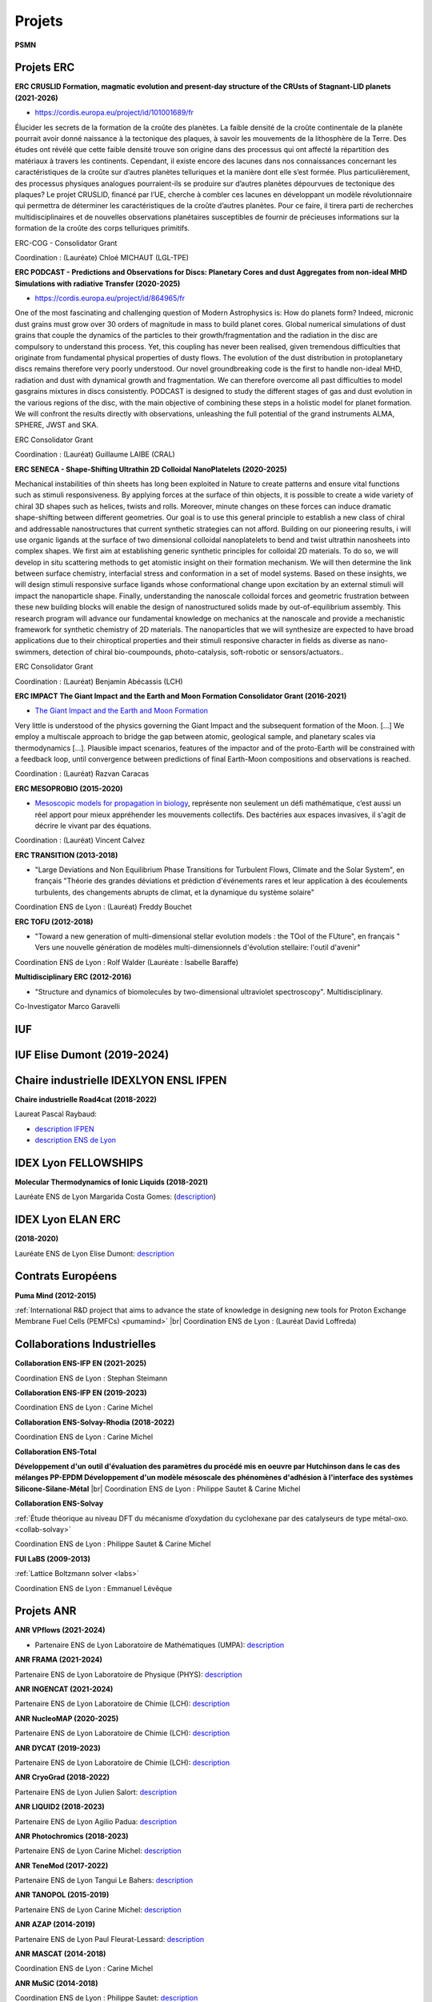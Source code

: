 Projets
=======

.. |br| raw:: html

   <br>

.. container:: disp
   
    .. toctree::
        :maxdepth: 1
        :caption: Table des matières

        Projets/Academics
        Projets/ACCLT
        Projets/ADAL
        Projets/AECO2
        Projets/AHN
        Projets/AIMDMS
        Projets/ANRCadenced
        Projets/ANRChimi
        Projets/ANRDyquma
        Projets/ANRFscf
        Projets/ANRFscf2
        Projets/ANRGalac
        Projets/ANRGalac2
        Projets/ANRLoris
        Projets/ANRMuse
        Projets/ANRRideporph
        Projets/ANRStatocean
        Projets/APCD
        Projets/ASPAPM
        Projets/Carpaccio
        Projets/CEANR
        Projets/CERDL
        Projets/CESS
        Projets/CLIDAR
        Projets/CMECEEC
        Projets/CMOM
        Projets/CPSBM
        Projets/DCOROI
        Projets/DDMNMS
        Projets/DFED
        Projets/DPCBMP
        Projets/DYN4DRUGS
        Projets/EICDMRN
        Projets/ENIPPFDP
        Projets/Epifly
        Projets/EPVMO
        Projets/ETBG
        Projets/EuroSim
        Projets/FAMST
        Projets/FSL4GE
        Projets/HydroWood
        Projets/IMPACT
        Projets/IPAB
        Projets/LaBS
        Projets/LSM
        Projets/LTEF
        Projets/MAEP
        Projets/MOCSG
        Projets/MRLSSE
        Projets/NPASSMB
        Projets/ONLMTGE
        Projets/PCCESM
        Projets/PLIAISON 
        Projets/Pumamind
        Projets/Pumamind2
        Projets/PVACFCA
        Projets/RMP
        Projets/RNCST
        Projets/SDMLEM
        Projets/SEFCPT
        Projets/SIBCp
        Projets/SIBCp2
        Projets/SIMBIO
        Projets/SimuEau-Glace
        Projets/SMOLU
        Projets/Solvay
        Projets/Tobeplanet
        Projets/WRMAJD
        Projets/WRZRMS
        Projets/WTF       
        Projets/WURM
        Projets/WURM2
        Autre/ACNICAquaSol
        Autre/INFAquaSol
        Autre/OMANI
        Autre/forge

**PSMN**

Projets ERC
-----------

.. _erc:

**ERC CRUSLID Formation, magmatic evolution and present-day structure of the CRUsts of Stagnant-LID planets (2021-2026)**

* `https://cordis.europa.eu/project/id/101001689/fr <https://cordis.europa.eu/project/id/101001689/fr>`_

Élucider les secrets de la formation de la croûte des planètes.
La faible densité de la croûte continentale de la planète pourrait avoir donné naissance à la tectonique des plaques, à savoir les mouvements de la lithosphère de la Terre. Des études ont révélé que cette faible densité trouve son origine dans des processus qui ont affecté la répartition des matériaux à travers les continents. Cependant, il existe encore des lacunes dans nos connaissances concernant les caractéristiques de la croûte sur d’autres planètes telluriques et la manière dont elle s’est formée. Plus particulièrement, des processus physiques analogues pourraient-ils se produire sur d’autres planètes dépourvues de tectonique des plaques? Le projet CRUSLID, financé par l’UE, cherche à combler ces lacunes en développant un modèle révolutionnaire qui permettra de déterminer les caractéristiques de la croûte d’autres planètes. Pour ce faire, il tirera parti de recherches multidisciplinaires et de nouvelles observations planétaires susceptibles de fournir de précieuses informations sur la formation de la croûte des corps telluriques primitifs.

ERC-COG - Consolidator Grant

Coordination : (Lauréate) Chloé MICHAUT (LGL-TPE)

**ERC PODCAST - Predictions and Observations for Discs: Planetary Cores and dust Aggregates from 
non-ideal MHD Simulations with radiative Transfer (2020-2025)**

* `https://cordis.europa.eu/project/id/864965/fr <https://cordis.europa.eu/project/id/864965/fr>`_

One of the most fascinating and challenging question of Modern Astrophysics is: How do planets form? Indeed, micronic dust grains must grow over 30 orders of magnitude in mass to build planet cores. Global numerical simulations of dust grains that couple the dynamics of the particles to their growth/fragmentation and the radiation in the disc are compulsory to understand this process. Yet, this coupling has never been realised, given tremendous difficulties that originate from fundamental physical properties of dusty flows. The evolution of the dust distribution in protoplanetary discs remains therefore very poorly understood. Our novel groundbreaking code is the first to handle non-ideal MHD, radiation and dust with dynamical growth and fragmentation. We can therefore overcome all past difficulties to model gasgrains mixtures in discs consistently. PODCAST is designed to study the different stages of gas and dust evolution in the various regions of the disc, with the main objective of combining these steps in a holistic model for planet formation. We will confront the results directly with observations, unleashing the full potential of the grand instruments ALMA, SPHERE, JWST and SKA.

ERC Consolidator Grant

Coordination  : (Lauréat) Guillaume LAIBE (CRAL)

**ERC SENECA - Shape-Shifting Ultrathin 2D Colloidal NanoPlatelets (2020-2025)**

Mechanical instabilities of thin sheets has long been exploited in Nature to create patterns and ensure vital functions such as stimuli responsiveness. By applying forces at the surface of thin objects, it is possible to create a wide variety of chiral 3D shapes such as helices, twists and rolls. Moreover, minute changes on these forces can induce dramatic shape-shifting between different geometries. Our goal is to use this general principle to establish a new class of chiral and addressable nanostructures that current synthetic strategies can not afford. Building on our pioneering results, i will use organic ligands at the surface of two dimensional colloidal nanoplatelets to bend and twist ultrathin nanosheets into complex shapes. We first aim at establishing generic synthetic principles for colloidal 2D materials. To do so, we will develop in situ scattering methods to get atomistic insight on their formation mechanism. We will then determine the link between surface chemistry, interfacial stress and conformation in a set of model systems. Based on these insights, we will design stimuli responsive surface ligands whose conformational change upon excitation by an external stimuli will impact the nanoparticle shape. Finally, understanding the nanoscale colloidal forces and geometric frustration between these new building blocks will enable the design of nanostructured solids made by out-of-equilibrium assembly. This research program will advance our fundamental knowledge on mechanics at the nanoscale and provide a mechanistic framework for synthetic chemistry of 2D materials. The nanoparticles that we will synthesize are expected to have broad applications due to their chiroptical properties and their stimuli responsive character in fields as diverse as nano-swimmers, detection of chiral bio-coumpounds, photo-catalysis, soft-robotic or sensors/actuators..

ERC Consolidator Grant

Coordination  : (Lauréat) Benjamin Abécassis (LCH)

.. _ercimpact:

**ERC IMPACT The Giant Impact and the Earth and Moon Formation Consolidator Grant (2016-2021)**

* `The Giant Impact and the Earth and Moon Formation <https://moonimpact.eu/home/>`_ 

Very little is understood of the physics governing the Giant Impact and the subsequent formation of the Moon. [...]
We employ a multiscale approach to bridge the gap between atomic, geological sample, and planetary scales via thermodynamics [...]. Plausible impact scenarios, features of the impactor and of the proto-Earth will be constrained with a feedback loop, until convergence between predictions of final Earth-Moon compositions and observations is reached.

Coordination  : (Lauréat) Razvan Caracas

.. _mesoprobio:

**ERC MESOPROBIO (2015-2020)**

* `Mesoscopic models for propagation in biology <http://www.dr7.cnrs.fr/IMG/pdf/erc_starting_vincent-calvez.pdf>`_, représente non seulement un défi mathématique, c’est aussi un réel apport pour mieux appréhender les mouvements collectifs. Des bactéries aux espaces invasives, il s'agit de décrire le vivant par des équations.

Coordination  : (Lauréat) Vincent Calvez

.. _transition:

**ERC TRANSITION (2013-2018)**

* "Large Deviations and Non Equilibrium Phase Transitions for Turbulent Flows, Climate and the Solar System", en français "Théorie des grandes déviations et prédiction d'événements rares et leur application à des écoulements turbulents, des changements abrupts de climat, et la dynamique du système solaire"

Coordination ENS de Lyon : (Lauréat) Freddy Bouchet

.. _tofu:

**ERC TOFU (2012-2018)**

* "Toward a new generation of multi-dimensional stellar evolution models : the TOol of the FUture", en français " Vers une nouvelle génération de modèles multi-dimensionnels d'évolution stellaire: l'outil d'avenir"

Coordination ENS de Lyon : Rolf Walder (Lauréate : Isabelle Baraffe)

.. _multidisciplinary:

**Multidisciplinary ERC (2012-2016)**

* "Structure and dynamics of biomolecules by two-dimensional ultraviolet spectroscopy". Multidisciplinary.

Co-Investigator Marco Garavelli

IUF
---

IUF Elise Dumont (2019-2024)
----------------------------

Chaire industrielle IDEXLYON ENSL IFPEN
---------------------------------------

**Chaire industrielle Road4cat (2018-2022)**

Laureat Pascal Raybaud:

* `description IFPEN <https://www.ifpenergiesnouvelles.fr/article/chaire-road4cat-signature-premiere-chaire-industrielle-idexlyon>`_
* `description ENS de Lyon <http://www.ens-lyon.fr/actualite/lecole/chaire-road4cat-signature-de-la-premiere-chaire-idexlyon>`_

IDEX Lyon FELLOWSHIPS
---------------------

**Molecular Thermodynamics of Ionic Liquids (2018-2021)**

Lauréate ENS de Lyon Margarida Costa Gomes: (`description <http://www.ens-lyon.fr/actualite/recherche/appel-projets-idexlyon-fellowships-resultats-de-ledition-2018?ctx=contexte>`_)

IDEX Lyon ELAN ERC
------------------

**(2018-2020)**

Lauréate ENS de Lyon Elise Dumont: `description <#>`_

Contrats Européens
------------------

**Puma Mind (2012-2015)**

.. image:: ../_static/img_projets/pumamind.jpg
    :class: img-fluid img-float pe-3
    :alt: Image Puma Mind

:ref:`International R&D project that aims to advance the state of knowledge in designing new tools for Proton Exchange Membrane Fuel Cells (PEMFCs) <pumamind>` |br|
Coordination ENS de Lyon : (Lauréat David Loffreda)

Collaborations Industrielles
----------------------------

**Collaboration ENS-IFP EN (2021-2025)**

Coordination ENS de Lyon : Stephan Steimann

**Collaboration ENS-IFP EN (2019-2023)**

Coordination ENS de Lyon : Carine Michel

**Collaboration ENS-Solvay-Rhodia (2018-2022)**

Coordination ENS de Lyon : Carine Michel

.. _ens-total:

**Collaboration ENS-Total**

.. image:: ../_static/img_projets/total.jpg
    :class: img-fluid img-float pe-2
    :alt: Logo Total

**Développement d'un outil d'évaluation des paramètres du procédé mis en oeuvre par Hutchinson dans le cas des mélanges PP-EPDM 
Développement d'un modèle mésoscale des phénomènes d'adhésion à l'interface des systèmes Silicone-Silane-Métal** |br|
Coordination ENS de Lyon : Philippe Sautet & Carine Michel

.. _ens-solvay:

**Collaboration ENS-Solvay**

.. container:: d-flex

    .. image:: ../_static/img_projets/solvay.png
        :class: img-fluid pe-2
        :alt: Logo Solvay

    .. container::

        :ref:`Étude théorique au niveau DFT du mécanisme d’oxydation du cyclohexane par des catalyseurs de type métal-oxo. <collab-solvay>`

        Coordination ENS de Lyon : Philippe Sautet & Carine Michel

**FUI LaBS (2009-2013)**

.. container:: d-flex 

    .. image:: ../_static/img_projets/labs.png
        :class: img-fluid
        :alt: Logo LaBS

    .. container::

        :ref:`Lattice Boltzmann solver <labs>`

        Coordination ENS de Lyon : Emmanuel Lévêque  

Projets ANR
-----------
    
**ANR VPflows (2021-2024)**

* Partenaire ENS de Lyon Laboratoire de Mathématiques (UMPA): `description <#>`_

**ANR FRAMA (2021-2024)**

Partenaire ENS de Lyon Laboratoire de Physique (PHYS): `description <#>`_

**ANR INGENCAT (2021-2024)**

Partenaire ENS de Lyon Laboratoire de Chimie (LCH): `description <#>`_

**ANR NucleoMAP (2020-2025)**

Partenaire ENS de Lyon Laboratoire de Chimie (LCH): `description <#>`_

**ANR DYCAT (2019-2023)**

Partenaire ENS de Lyon Laboratoire de Chimie (LCH): `description <#>`_

**ANR CryoGrad (2018-2022)**

Partenaire ENS de Lyon Julien Salort: `description <https://anr.fr/Projet-ANR-18-CE30-0007>`_

**ANR LIQUID2 (2018-2023)**

Partenaire ENS de Lyon Agilio Padua: `description <https://anr.fr/Projet-ANR-18-CE09-0018>`_

**ANR Photochromics (2018-2023)**

Partenaire ENS de Lyon Carine Michel: `description <https://anr.fr/Project-ANR-18-CE29-0012>`_

**ANR TeneMod (2017-2022)**

Partenaire ENS de Lyon Tangui Le Bahers: `description <https://anr.fr/Project-ANR-17-CE29-0007>`_

**ANR TANOPOL (2015-2019)**

Partenaire ENS de Lyon Carine Michel: `description <https://anr.fr/Project-ANR-15-CE07-0011>`_

.. _anr-azap:

**ANR AZAP (2014-2019)**

Partenaire ENS de Lyon Paul Fleurat-Lessard: `description <http://www.agence-nationale-recherche.fr/projet-anr/?tx_lwmsuivibilan_pi2%5BCODE%5D=ANR-14-CE06-0018>`_

.. _anr-mascat:

**ANR MASCAT (2014-2018)**

Coordination ENS de Lyon : Carine Michel

.. _anr-music:

**ANR MuSiC (2014-2018)**

Coordination ENS de Lyon : Philippe Sautet: `description <http://www.agence-nationale-recherche.fr/projet-anr/?tx_lwmsuivibilan_pi2%5BCODE%5D=ANR-14-CE06-0030>`_

.. _anr-shapes:

**ANR SHAPes (2013-2017)**

Coordination ENS de Lyon : Philippe Sautet, Carine Michel, Paul Fleurat-Lessard `description <http://www.agence-nationale-recherche.fr/?Projet=ANR-13-CDII-0004>`_

.. _anr-ln23:

**ANR Ln23 (2014-2017)**

Partenaire ENS de Lyon Elise Dumont: `description <http://www.agence-nationale-recherche.fr/projet-anr/?tx_lwmsuivibilan_pi2%5BCODE%5D=ANR-13-BS07-0007>`_

**ANR FSCF (2012-2015)**

.. container:: d-flex mb-3

    .. image:: ../_static/img_projets/fscf.png
        :class: img-fluid
        :alt: Logo FSCF

    .. container::

        :ref:`Fluctuations in Structured Coulomb Fluids <anrfscfm>` 

        Coordination ENS de Lyon : Ralf Everaers 

**ANR RIDEPORPH (2012-2015)**

.. container:: d-flex mb-3

    .. image:: ../_static/img_projets/porphyrin.png
        :alt: Image porphyrin

    .. container::

        :ref:`Exploring the RIDEr ligation at supported PORPHyrins using a combined theory and experiment atomic-sacle approach. <anrrideporph>` |br|
        
        Coordination : Marie-Laure Bocquet 

**ANR Galac (2011-2015)**

.. container:: d-flex mb-3

    .. image:: ../_static/img_projets/acide_lactique.png
        :alt: Image acide lactique

    .. container::

        :ref:`Synthèse d'acide acrylique à partir du glycérol via l'acide lactique <anrgalac>` |br|
        Coordination ENS de Lyon : Philippe Sautet & Carine Michel 

**ANR CADENCED (2009-2014)**

.. container:: d-flex mb-3

    .. image:: ../_static/img_projets/wgps3_ok.png
        :width: 100px
        :alt: Image wgps3_ok

    .. container::

        :ref:`Computer Assisted Discovery and Elucidation of Novel Catalysts for Economic Development of Saudi Arabia <cadenced>` |br|
        Coordination ENS de Lyon : Philippe Sautet 

**ANR LORIS (2010-2013)**

.. container:: d-flex mb-3

    .. image:: ../_static/img_projets/anr_loris.png
        :alt: Image anr loris

    .. container::

        :ref:`Numerical Computation of Large Deviations and out-of-equilibrium Statistical Mechanics of Turbulent Flows <anrloris>` |br|
        Coordination ENS de Lyon : Stefano Ruffo

**ANR ChimiGraphN (2010-2013)**

.. container:: d-flex mb-3

    .. image:: ../_static/img_projets/graphene.png
        :alt: Image graphene

    .. container::

        :ref:`Chemisorption, reactivity and defects on graphene <anrchimigraphN>` |br|
        Coordination ENS de Lyon : Marie-Laure Bocquet

**ANR Dyquma (2010-2013)**

.. container:: d-flex mb-3

    .. image:: ../_static/img_projets/dyquma.png
        :alt: Image dyquma

    .. container::

        :ref:`Études théoriques de la dynamique quantique de molécules absorbées <anrdyquma>` |br|
        Coordination ENS de Lyon : Philippe Sautet, Wei Dong & David Loffreda

**ANR STATOCEAN (2009-2012)**

.. container:: d-flex mb-3

    .. image:: ../_static/img_projets/statocean.jpg
        :alt: Logo FSCF

    .. container::

        :ref:`Out of equilibrium statistical mechanics of geophysical flows and applications to the Kuroshio current (east of Japan) and to the Zapiola anticyclone (east of Argentina) <anrstatocean>`  |br|
        Coordination ENS de Lyon : Freddy Bouchet

**ANR Muse (2008-2012)**

.. container:: d-flex  mb-3

    .. image:: ../_static/img_projets/ugi-smiles-reaction.png
        :alt: Image ugi smiles reaction

    .. container::

        :ref:`Couplage Ugi-Smiles : de l'accès éco-compatible à des produits pharmaceutiques à la synthèse de nouveaux ligands pour les métaux lourds <anrmuse>` |br|
        Coordination ENS de Lyon : Paul Fleurat-Lessard

Labex
-----

**Labex Z-project iMust (2022-2023)** 

Scientific coordination : S. Steimann :  

**Labex iMust (2021-2022)**  

Scientific coordination : S. Steimann :  

**Labex LIO (2020-2021)**  

**Upgrade of the Common Computing Facility (CCF) Cluster, phase 2 (Q1 2021)**
Scientific coordination : J. Blaizot & E. Debayle :  \\
Technical coordination : F. Dubuffet & L. Michel-Dansac

**Upgrade of the Common Computing Facility (CCF) Cluster, phase 1 (Q1 2020)**
Scientific coordination : J. Blaizot & E. Debayle :  \\
Technical coordination : F. Dubuffet & L. Michel-Dansac

Autres projets
--------------

**Dissipation des courants océaniques par radiation d'ondes internes (2016-2018)** 

.. container:: d-flex mb-3

    .. image:: ../_static/img_projets/illustration_internalwaves.png
        :alt: Illustration internalwaves

    .. container::

        :ref:`Dissipation des courants océaniques par radiation d'ondes internes <dcoroi>` |br|
        Coordination : Antoine Venaille 

**Convection dans le manteau et océans de magma (2015-2018)**

.. container:: d-flex mb-3

    .. image:: ../_static/img_projets/labrosse.png
        :alt: Image labrosse 

    .. container::
 
        :ref:`Convection dans le manteau et océans de magma <cmom>` |br|
        Coordination ENS de Lyon: Stephane Labrosse 

**Ecoulements turbulents bidimensionnels et géophysiques (2014-2016)** 

.. container:: d-flex mb-3

    .. image:: ../_static/img_projets/freddy1.png
        :width: 100px
        :alt: Image freddy1 

    .. container::

        :ref:`Equation barotrope stochastique 2D <etbg>` |br|
        Coordination ENS de Lyon : Freddy Bouchet 

**SIB_CP (2013-2016)**

.. container:: d-flex mb-3

    .. image:: ../_static/img_projets/sib1.png
        :alt: Image sib1

    .. container::

        :ref:`Développement d’une bibliothèque parallèle dans le domaine de la biologie cellulaire et du traitement d’images <sibcp>` |br|
        Coordination ENS de Lyon : Cerasela Calugaru et Annamaria Kiss 

**SIMBIO (2013-2018)**

.. container:: d-flex mb-3

    .. image:: ../_static/img_projets/simbio.png
        :alt: Image simbio

    .. container::

        :ref:`Structure and interactions of molecules with biological activity <simbio>` |br|
        Coordination ENS de Lyon : Martin Spichty

**WURM**

.. container:: d-flex mb-3

    .. image:: ../_static/img_projets/wurm.png
        :alt: Image wurm

    .. container::

        :ref:`A database of computed physical properties of minerals <wurm>` |br|
        Coordination ENS de Lyon : Razvan Caracas 

.. _phoenix:    

**PHOENIX Simulator**

.. container:: d-flex mb-3

    .. image:: ../_static/img_projets/phy.jpg
        :alt: Image phy

    .. container::

        `Star, Brown Dwarf and Planet Simulator <https://phoenix.ens-lyon.fr/simulator/index.faces>`_ |br|
        Coordination ENS de Lyon : France Allard

Projets Master
--------------

.. _masterbio:

**Master BioSciences ENS de Lyon (2014-2015)**

**Image processing : Anisotropic lter & Level-Set Method for segmentation on 3D biological images**
(:ref:`Level Set Method <lsm>` & :ref:`Anisotropic Blur <ipab>`)
Coordination ENS de Lyon : Annamaria Kiss et Cerasela Calugaru

Collaborations Start-Up
-----------------------

**CARPACCIO (2012-2015)**

.. container:: d-flex mb-3

    .. image:: ../_static/img_projets/carpacciologo.png
        :alt: Image carpacciologo

    .. container::

        :ref:`Program for muscle analysis enabling global, unbiased and multi-parametric characterization of fiber populations in muscle cross-sections <carpaccio>` |br|
        Coordination ENS de Lyon : Brian B. Rudkin

Collaborations Fournisseurs
---------------------------

* Société `Dell Technologies <http://www.dell.fr>`_
* Société `HPE <http://www.hpe.com/fr>`_
* Société `Serviware <http://www.serviware.fr>`_
* Société `TotaLinuX <http://www.totalinux.fr>`_

Le CBP soutient ou a soutenu les projets scientifiques suivants :

2021
----

**Simulations hautes performances des écoulements océaniques et des interactions eau-glace sur Terre ainsi qu'au sein des lunes de glace**

.. image:: ../_static/img_projets/cbp_ens.jpeg
    :class: img-float pe-2
    :alt: Logo CBP

:ref:`Simulations hautes performances des écoulements océaniques et des interactions eau-glace sur Terre ainsi qu'au sein des lunes de glace <simueauglace>` |br|
Chercheurs : Louis-Alexandre Couston, Clément de la Salle  (ENS de Lyon) |br|
Expert analyse numérique et calcul scientifique : Cerasela Calugaru (représentant CBP/PSMN)

**Hydrologic signals of floating wood in rivers. Case study: Monitoring floating large woods in the Ain River, France**

.. image:: ../_static/img_projets/cbp_ens_400.png
    :class: img-float pe-2
    :alt: Logo CBP

:ref:`Hydrologic signals of floating wood in rivers. Case study:Monitoring floating large woods in the Ain River, France <hydrowood>` |br|
Chercheurs : Hossein Ghaffarian (Post-doc, EVS), Samuel Dunesme (PhD, EVS), Herve Piégay (DR, EVS) |br|
Expertise IT : Emmanuel Quemener (CBP)

**Circumstellar environments reconstruction with deep learning**

.. image:: ../_static/img_projets/rhapsodie.png
    :class: img-float pe-2
    :width: 140px
    :alt: Image rhapsodie

:ref:`Circumstellar environments reconstruction with deep learning <cerdl>` |br|
Chercheuses : Assia Chahid (stagiaire, LabPhys, ENS-Lyon), Nelly Pustelnik (DR, LabPhys, ENS-Lyon) |br|
Expertise IT : Emmanuel Quemener (CBP)

**Resolving Morbilliviruses phylogeny**

.. image:: ../_static/img_projets/virus-4937553_1280.jpg
    :class: img-float pe-2
    :width: 120px
    :alt: Image virus-4937553_1280

:ref:`Resolving Morbilliviruses Phylogeny <rmp>` |br|
Chercheurs : Augustin Clessin (M1, ENS-Lyon), François Roudier (ENS-Lyon), ? (Université de Copenhague) |br|
Expertise IT : Emmanuel Quemener (CBP)

**Ab initio molecular dynamics and metadynamics simulations**

.. image:: ../_static/img_projets/cbp_ens.jpeg
    :class: img-float pe-2
    :alt: Logo CBP

:ref:`Ab initio molecular dynamics and metadynamics simulations <aimdms>` |br|
Chercheurs : Pierre-Adrien Payard, Lionel Perrin, Ludmilla Verrieux, Jordan Rio (ICBMS) |br|
Expert analyse numérique et calcul scientifique : Cerasela Calugaru (représentant CBP/PSMN)

**Etude des phénomènes de vaporisation de mélange d’oxydes**

.. image:: ../_static/img_projets/lammps4geol2021.jpg
    :class: img-float pe-2
    :alt: Image lammps4geol2021

:ref:`Etude des phénomènes de vaporisation de mélange d’oxydes <epvmo>` |br|
Chercheurs : Marwane Mokhtari (M2 au LGL, ENS-Lyon), Bernard Bourdon (LGL, ENS-Lyon) |br|
Expertise IT : Emmanuel Quemener (CBP)

**Moteur de Recherche en Langue des Signes par Sentence Embeddings**

.. image:: ../_static/img_projets/sentenceembeddings2021.png
    :class: img-float pe-2
    :alt: Image sentenceembeddings2021

:ref:`Moteur de Recherche en Langue des Signes par Sentence Embeddings <mrlsse>` |br|
Chercheuses : Coline Petit-Jean, Michèle Gouiffès (LISN, Université Paris-Saclay) et Hannah Bull (LISN, Université Paris-Saclay), |br|
Expertise IT : Emmanuel Quemener (CBP)

**SMOLU ou la coagulation de petits solides en agrégats**

.. image:: ../_static/img_projets/smolu2021.png
    :class: img-float pe-2
    :width: 120px
    :alt: Image smolu2021

:ref:`SMOLU ou la coagulation de petits solides en agrégats <smolu>` |br|
Chercheurs : Guillaume Laibe (CRAL, ENS-Lyon), Maxime Lombart (CRAL, ENS-Lyon), Benoit Commerçon (CRAL, ENS-Lyon), Timothee Davis-Clery (CRAL- ENS-Lyon) |br|
Expertise IT, portage GPU : Emmanuel Quemener (CBP)

**Approche computationnelle du changement linguistique sur Twitter**

.. container:: d-flex  mb-3

    .. image:: ../_static/img_projets/accltwitter2021.png
        :alt: Image accltwitter2021

    .. container::

        :ref:`Approche computationnelle du changement linguistique sur Twitter <acclt>` |br|
        Chercheurs : Jean-Philippe Magué (ICAR, ENS-Lyon), Louise Tarrade (ICAR, ENS-Lyon), Mélanie Veloso (ICAR, ENS-Lyon) |br|
        Expertise IT : Emmanuel Quemener (CBP)

2020
----

**Approche des Données par Annotations (Lyon)**

.. image:: ../_static/img_projets/iao2.jpeg
    :class: img-float pe-2
    :width: 150px
    :alt: Image iao

:ref:`Adal <adal>` |br|
Chercheurs : Bruno Morandière (IAO, ENS-Lyon), Peter Cornwell (Data-Futures) |br|
Expertise IT : Emmanuel Quemener (CBP)

**Wave Resonance and Multistability in Atmospheric Jet Dynamics (2019-2022)**

.. image:: ../_static/img_projets/cbp_ens.jpeg
    :class: img-float pe-2
    :alt: Logo CBP

:ref:`Projet Wave Resonance and Multistability in Atmospheric Jet Dynamics <wrmajd>` |br|
Coordination : Corentin Herbert (ENS-Lyon, Laboratoire de Physique) |br|
Partners : un doctorant et plusieurs étudiants en master au Laboratoire de Physique (à recruter) |br|
Expert analyse numérique et calcul scientifique : Cerasela Calugaru (représentant CBP/PSMN)

**Aide au diagnostic pulmonaire chez le carnivore domestique**

.. image:: ../_static/img_projets/adpccd2020.png
    :class: img-float pe-2
    :alt: Image adpccd2020

:ref:`Aide au diagnostic pulmonaire chez le carnivore domestique <apcd>` 

Chercheurs : Thomas Grenier (INSA-Lyon), Carolie Boulocher (VetagroSup), Léo Dumortier (VetagroSup) |br|
Expertise IT : Emmanuel Quemener (CBP)

**To be a planet, or not to be, that is the question**

.. container:: d-flex  mb-3

    .. image:: ../_static/img_projets/phantommcfost.png
        :alt: Image phantommcfost

    .. container::

        :ref:`Phantom/MCFort <tobe>` |br|
        Chercheurs : Guillaume Laibe (CRAL, ENS-Lyon), Guillaume Brochier (CRAL) |br|
        Expertise IT : Emmanuel Quemener (CBP)

**SimEmiFlu3D**

.. container:: d-flex  mb-3

    .. image:: ../_static/img_projets/simemiflu3d.png
        :alt: Image simemiflu3d

    .. container::

        :ref:`SimEmiFlu3D <sefcpt>` |br|
        Chercheurs : Eric Freyssingeas (Laboratoire de physique, ENS-Lyon), Etienne Pinard (M1) |br|
        Expertise IT : Emmanuel Quemener (CBP)

**FSL4GE**

.. container:: d-flex  mb-3

    .. image:: ../_static/img_projets/fsl4ge.png
        :alt: Image fsl4ge

    .. container::

        :ref:`FLS4GE <fsl4ge>` |br|
        Chercheurs : Thomas GRENIER (INSA Lyon), Soufian Targaoui, Yacine Youcef |br|
        Expertise IT : Emmanuel Quemener (CBP)

**DYN4DRUGS**

.. image:: ../_static/img_projets/dyn4drugs2020.png
    :class: img-float pe-2
    :alt: Image dyn4drugs2020

:ref:`Dyn4Drugs <dyn4drugs>` |br|
Chercheurs : Elisa Rioual (M2 Student), Claire Loison (ILM UMR5306/UCBL), Jérôme Boisbouvier (IBS UMR5075/CEA/UJF) |br|
Expertise IT : Emmanuel Quemener (CBP)

**FAuST**

.. image:: ../_static/img_projets/faust.png
    :class: img-float pe-2
    :alt: Image faust

:ref:`FAuST <famst>` 

Chercheurs : Hakim Hadj-Djilani (IXXI) 

Expertise IT : Emmanuel Quemener (CBP)

**Academics**

.. image:: ../_static/img_projets/cbp_ens.jpeg
    :class: img-float pe-2
    :alt: Logo CBP

:ref:`Academics <academics>` |br|
Chercheurs : Patrice Abry, Pienne Borgnat, Freddy Bouchet (Laboratoire de Physique, ENS-Lyon) |br|
Expertise IT : Emmanuel Quemener (CBP)

2019
----

**Réseaux neuronaux convolutifs pour la segmentation de texture.**

.. image:: ../_static/img_projets/pustelnik_2019.png
    :class: img-float pe-2
    :alt: Image pustelnik_2019

:ref:`Réseaux neuronaux convolutifs pour la segmentation de texture <rncst>` 

Chercheurs : Barbara Pascal, Nelly Pustelnik, Patrice Abry (Laboratoire de Physique, ENS-Lyon)

Expertise IT : Emmanuel Quemener (CBP)

**Etude numérique de l'influence des particules puits sur la formation des disques protostellaires.**

.. image:: ../_static/img_projets/commercon_2019.png
    :class: img-float pe-2
    :alt: Image commercon_2019

:ref:`Etude numérique de l'influence des particules puits sur la formation des disques protostellaires. <enippfdp>` |br|
Chercheurs :  Benoit Gay (CRAL, ENS-Lyon), Benoit Commerçon (CRAL, ENS-Lyon) |br|
Expertise IT : Emmanuel Quemener (CBP)

**Modélisation de l'organisation des chromosomes lors de la spermatogénèse du grillon**

.. image:: ../_static/img_projets/jost2019.png
    :class: img-float pe-2
    :alt: Image jost2019

:ref:`Modélisation de l'organisation des chromosomes lors de la spermatogénèse du grillon <mocsg>` |br|
Chercheurs : Daniel Jost (LBMC, ENS-Lyon), Maxime Tortora (LBMC, ENS-Lyon) |br|
Expertise IT : Emmanuel Quemener (CBP)

**Evolution spectrale d’une supernova 1A à double détonation**

.. image:: ../_static/img_projets/allegre2019.png
    :class: img-float pe-2
    :alt: Image allegre2019

:ref:`Calcul de l’évolution spectrale d’une supernova 1A à double détonation avant son pic de luminosité à l’aide du code de transfert radiatif 1D CMFGEN <cess>` |br|
Chercheurs : Stéphane Blondin (LAM), Jules Allègre (ENS-Lyon, stagiaire) |br|
Expertise IT : Emmanuel Quemener (CBP)

**Apprentissage statistique profond (deep learning) pour l’analyse de processus multifractales**

.. image:: ../_static/img_projets/roux2019.jpg
    :class: img-float pe-2
    :alt: Image roux2019

:ref:`Apprentissage statistique profond (deep learning) pour l’analyse de processus multifractales. <aspapm>` 

Chercheurs : Stéphane Gaëtan Roux (ENS-Lyon, Physique) 

Expertise GPU & IT : Emmanuel Quemener (CBP)

**Modélisation de l’atmosphère des étoiles et des planètes (2019-2022)**

.. container:: d-flex  mb-3

    .. image:: ../_static/img_projets/phoenix.png
        :alt: Image phoenix

    .. container::

        :ref:`Projet Modélisation de l’atmosphère des étoiles et des planètes <maep>` |br|
        Coordination : France Allard  (ENS-Lyon, CRAL) |br|
        Expert analyse numérique et calcul scientifique : Cerasela Calugaru (représentant CBP/PSMN)

**Projet Vectorisation automatique de corridors fluviaux sur des cartes anciennes**

.. image:: ../_static/img_projets/vacfca.png
    :class: img-float pe-2
    :alt: Image vacfca

:ref:`Projet Vectorisation automatique de corridors fluviaux sur des cartes anciennes <pvacfca>` 

Direction : Hervé Piegay (ENS-Lyon, UdL), Sébastien Mustière (IGN, ENSG) 

Partners : Samuel Dumesne (ENS-Lyon) 

Expertise GPU & IT : Emmanuel Quemener (CBP)

**Portage du code CESM sur le calculateur du CINES (OCCIGEN) (2019)**

.. image:: ../_static/img_projets/cesm.png
    :class: img-float pe-2
    :alt: Image cesm

:ref:`Projet Portage du code CESM sur le calculateur du CINES (OCCIGEN) <pccesm>` |br|
Coordination : Freddy Bouchet (ENS-Lyon, Laboratoire de Physique) |br|
Partners : Francesco Ragone  (ENS-Lyon, Laboratoire de Physique) |br|
Expert analyse numérique et calcul scientifique : Cerasela Calugaru (représentant CBP/PSMN)


2018
----

**Projet Wave Topology in Fluids - ANR 2018-2021**

.. image:: ../_static/img_projets/diapositive1.png
    :class: img-float pe-2
    :width: 180px
    :alt: Image cesm

:ref:`Projet WTF (Wave Topology in Fluids) <wtf>` 

Coordination : Antoine Venaille

Partenaires ENS de Lyon : Denis Bartolo, Pierre Delplace, David Carpentier (Laboratoire de Physique) 

Expert analyse numérique et calcul scientifique : Cerasela Calugaru (représentant CBP/PSMN)

**Projet LIAISON**

.. image:: ../_static/img_projets/liaison.png
    :class: img-float pe-2
    :alt: Image liaison

:ref:`Projet LIAISON (Deep Learning for Linguistic & Social Network) <pliaison>` 

Coordination : Márton Karsai (IXXI, LIP, ENSL) 

Partners : Sébastien Lerique, Jacobo Levy-Abitbol |br|
Expertise GPU & IT : Emmanuel Quemener (CBP)

**Projet IMPACT (L'impact géant et la formation de la Terre et de la Lune) -ERC 2016-2021**

.. image:: ../_static/img_projets/wurm1.jpg
    :class: img-float pe-2
    :width: 160px
    :alt: Image wurm1

:ref:`Projet IMPACT (L’impact géant et la formation de la Terre et de la Lune) <impact>` 

Coordination : Razvan Caracas (Laboratoire de Géologie, ENSL) 

Parteners : Natalia Solomatova, Ema Bobocioiu, Anais Kobsch, Zhi Li, Helene Plihon, Sarah H. Stewart, Francois Soubiran 

Expert analyse numérique et calcul scientifique : Cerasela Calugaru

**Simulation numérique des ondes topologiques dans les eaux peu profondes**

.. image:: ../_static/img_projets/illustration_internalwaves.png
    :class: img-float pe-2
    :alt: Image illustration_internalwaves

`Simulation numérique des ondes topologiques dans les eaux peu profondes <#>`_ **(2018-2020)** |br|
Coordination : Antoine Venaille (Laboratoire de Physique, ENSL) |br|
Parteners : Denis Bartolo, Pierre Delplace, David Carpentier, Antoine Renaud (Laboratoire de Physique, ENSL) |br|
Expert analyse numérique et calcul scientifique : Cerasela Calugaru (CBP)

**Optimisation non lisse des matrices de transfert pour la géographie électorale**

.. image:: ../_static/img_projets/kszxo8.png
    :class: img-float pe-2
    :width: 75px
    :alt: Image kszxo8

:ref:`Optimisation non lisse des matrices de transfert pour la géographie électorale <onlmtge>` 

Auteurs : Pablo Jensen, Nelly Pustelnik, Marion Foare, Yacouba Kalouga (équipe Sysiphe, Laboratoire de Physique, ENSL) 

Expertise GPU & IT : Emmanuel Quemener (CBP) |br|

**Waves in the radiative zones of rotating magnetized stars**

.. image:: ../_static/img_projets/wavesstars.png
    :class: img-float pe-2
    :alt: Image wavesstars

:ref:`Waves in the radiative zones of rotating magnetized stars <wrzrms>` |br|
Auteurs : A.Valade, V.Prat, S.Mathis, K.Augustson (ENS de Lyon et Master AMS UPSaclay,Service AstroPhysique (Sap), IRFU, CEA Saclay) |br|
Expertise GPU & IT : Emmanuel Quemener (CBP)

**Analyse de données biomédicales par réseaux de neurones sur GPU**

.. container:: d-flex mb-3

    .. image:: ../_static/img_projets/bioneurongpu.png
        :alt: Image bioneurongpu

    .. container::

        :ref:`Etude des infrastructures de calculs GPU haute performances pour l'analyse de données médicales par réseaux de neurones <eicdmrn>` |br|
        Coordination : Thomas Grenier (CREATIS, INSA de Lyon) |br|
        Expertise GPU & IT : Emmanuel Quemener (CBP)

2016
----

**AHN : Atelier des Humanités Numériques**

.. image:: ../_static/img_projets/ahn_logo.png
    :class: img-float pe-2
    :alt: Logo AHN

`Liste des projets AHN <https://ahnenslyon.hypotheses.org>`_ 

Coordination : Nathalie Arlin 

Responsable : Pierre-Yves Jallud |br|

**Deciphering the developmental modules using closely related non model species**

.. image:: ../_static/img_projets/illustration_microbat.png
    :class: img-float pe-2
    :alt: Image illustration_microbat

:ref:`Deciphering the developmental modules using closely related non model species <ddmnms>` 

Functional Manager: Alexa Sadier 

IT Manager : Emmanuel Quemener

**Dissipation des courants océaniques par radiation d'ondes internes (2016-2018)**

.. image:: ../_static/img_projets/illustration_internalwaves.png
    :class: img-float pe-2
    :alt: Image illustration_internalwaves

:ref:`Dissipation des courants océaniques par radiation d'ondes internes <dcoroi>` **(2016-2018)** |br|
Coordination : Antoine Venaille |br|
Expert analyse numérique et calcul scientifique : Cerasela Calugaru

2015
----

**Caractérisation par LIDAR de la végétation des rives de la Drome (2015-2018)** 

.. image:: ../_static/img_projets/evs.png
    :class: img-float pe-2
    :width: 100px
    :alt: Image evs

:ref:`Pioneer riparian vegetation characterization on the Drome River <clidar>` 

Responsables fonctionnels : Hervé Piégay, Kristell Michel (EVS, UMR 5600) 

Expert infrastructure informatique scientifique : Emmanuel Quemener

**Convection dans le manteau et océans de magma (2015-2018/ 2020-2021)** 

.. image:: ../_static/img_projets/test_t00250.png
    :class: img-float pe-2
    :alt: Image test_t00250

:ref:`Convection dans le manteau et océans de magma <cmom>` 

Coordination : Stephane Labrosse 

Expert analyse numérique et calcul scientifique : Cerasela Calugaru

2014
----

**Thèse École doctorale de Chimie (2014-2017)**

.. image:: ../_static/img_projets/molecular_dynamics.png
    :class: img-float pe-2
    :alt: Image molecular_dynamics

:ref:`Conception de molécules électro-chromiques pour des encres électroniques en couleur : une approche computationnelle <cmeceec>` 

Coordination : Marco Garavelli 

Thésard : Baptiste Demoulin

**Thèse École doctorale de Chimie (2014-2017)**

.. image:: ../_static/img_projets/fluides.png
    :class: img-float pe-2
    :alt: Image fluides

:ref:`Dynamique de fluides dans des environnements désordonnés <dfed>` 

Coordination : Wei Dong, Vincent Krakoviack 

Thésard : Thomas Konincks

**Post-doc Solvay (2013-2015)**

.. image:: ../_static/img_projets/co2.png
    :class: img-float pe-2
    :alt: Image co2

:ref:`Activation electrocatalytique du CO2 <aeco2>`  

Coordination : Carine Michel 

Post-doc : Stephan Steinmann

**Thèse CNRS-Solvay (2013-2016)**

:ref:`Nouveaux procédés d’amination sélective pour la synthèse de monomères biosourcés <npassmb>` |br|
Coordination : Carine Michel |br|
Thésard : Alexandre Dumon

**Master (2014/2016)**

**Image processing : Anisotropic lter & Level-Set Method for segmentation on 3D biological images** (:ref:`Level Set Method <lsm>` & :ref:`Anisotropic Blur <ipab>`) |br|
Coordination : Annamaria Kiss et Cerasela Calugaru |br|
Etudiant : Typhaine Moreau

**Ecoulements turbulents bidimensionnels et géophysiques (2014-2016)**

.. image:: ../_static/img_projets/zonal_velocity.png
    :class: img-float pe-2
    :alt: Image zonal_velocity

:ref:`Equation barotrope stochastique 2D <etbg>` 

Coordination : Freddy Bouchet 

Expert analyse numérique et calcul scientifique : Cerasela Calugaru

**Epifly (2014-2015)**

.. image:: ../_static/img_projets/epiflyfig-1.jpg
    :class: img-float pe-2
    :alt: Image epiflyfig-1

:ref:`Base de données et interfaçage pour le traitement, la visualisation et la modélisation de l'épigénome de la mouche D. melanogaster <epifly>` 

Coordination : Cédric Vaillant, Emmanuel Quemener 

**Structure et Dynamique de membranes lipidiques à l'échelle moléculaire  (2014)**

.. container:: d-flex  mb-3

    .. image:: ../_static/img_projets/dilipimol.jpg
        :alt: Image dilipimol

    .. container::

        :ref:`Structure et Dynamique de membranes lipidiques à l'échelle moléculaire <sdmlem>` |br|
        Coordination : Claire Loison, Emmanuel Quemener 

2013
----

**SIB_CP (2013-2016)**

.. container:: d-flex  mb-3

    .. image:: ../_static/img_projets/stage_rdp.png
        :alt: Image stage_rdp

    .. container::

        :ref:`Développement d’une bibliothèque parallèle dans le domaine de la biologie cellulaire et du traitement d’images <sibcp2>` |br|
        Coordination : Cerasela Calugaru et Annamaria Kiss 

**Fishin'TE (2013-2014)**

.. image:: ../_static/img_projets/fishinte.jpg
    :class: img-float pe-2
    :alt: Image fishinte

:ref:`A landscape of transposable elements in fish <ltef>` 

Coordination : Domitile Chalopin, Magali Naville, Emmanuel Quemener 

**SIMBIO (2013-2018)**

.. container:: d-flex  mb-3

    .. image:: ../_static/img_projets/simbio.png
        :alt: Image simbio

    .. container::

        :ref:`Structure and interactions of molecules with biological activity <simbio>` |br|
        Coordination : Martin Spichty 

2012
----

**Humanités numériques (2012-20xx)**

.. container:: d-flex  mb-3

    .. image:: ../_static/img_projets/ahn_logo.png
        :alt: Logo AHN

    .. container::

        :ref:`Atelier des Humanités numériques de l'ENS de Lyon <ahn>` |br|
        Coordination : Jean-Philippe Magué 

**ANR FSCF (2012-2015)**

.. image:: ../_static/img_projets/proteins.png
    :class: img-float pe-2
    :alt: Image proteins

:ref:`Fluctuations in Structured Coulomb Fluids <anrfscf2>` |br|
Coordination : Ralf Everaers |br|
Post-doc : Sam Meyer |br|
Expert analyse numérique et calcul scientifique : Cerasela Calugaru

**CARPACCIO (2012-20xx)**

.. image:: ../_static/img_projets/carpacciologo.png
    :class: img-float pe-2
    :alt: Image carpacciologo

:ref:`Program for muscle analysis enabling global, unbiased and multi-parametric characterization of fiber populations in muscle cross-sections <carpaccio>` 

Coordination : Brian B. Rudkin

**WURM project (2012-20xx)**

.. image:: ../_static/img_projets/wurm1.jpg
    :class: img-float pe-2
    :width: 140px
    :alt: Image wurm1

:ref:`A database of computed physical properties of minerals <wurm2>` 

Coordination : Razvan Caracas 

Expert analyse numérique et calcul scientifique : Cerasela Calugaru

**ANR Rideporph (2012-2015)**

.. image:: ../_static/img_projets/porphyrin.png
    :class: img-float pe-2
    :alt: Image porphyrin

:ref:`Exploring the RIDEr ligation at supported PORPHyrins using a combined theory and experiment atomic-sacle approach. <anrrideporph>` 

Coordination : Marie-Laure Bocquet 

Post-doc : Marie Lattelais

**Puma Mind (2012-2015)**

.. image:: ../_static/img_projets/pumamind.jpg
    :class: img-float pe-2
    :alt: Image pumamind

:ref:`International R&D project that aims to advance the state of knowledge in designing new tools for Proton Exchange Membrane Fuel Cells (PEMFCs) <pumamind2>` |br|
Coordination ENS : David Loffreda |br|

**Bourse Eiffel (2012-2015)**

.. image:: ../_static/img_projets/campusfrance.jpg
    :class: img-float pe-2
    :alt: Image campusfrance

Ce programme de prestige récompense les étudiants étrangers présentés par l'établissement français dans lequel ils poursuivront leurs études, et retenus par un jury d'évaluateurs.

**Étude de fluides complexes d'intérêt biologique et de fluides confinés dans des matériaux nano-poreux** |br|
Lauréat : Falin Tian |br|
Directeur de Thèse : Wei Dong

2011
----

**ANR Galac (2011-2015)**

.. image:: ../_static/img_projets/acide_lactique.png
    :class: img-float pe-2
    :alt: Image acide_lactique

:ref:`Synthèse d'acide acrylique à partir du glycérol via l'acide lactique <anrgalac2>` 

Coordination ENS : Philippe Sautet & Carine Michel |br|
Doctorant : Jérémie Zaffran

**Collaboration ENS - Total**

.. image:: ../_static/img_projets/total.jpg
    :class: img-float pe-2
    :alt: Logo total

**Développement d'un outil d'évaluation des paramètres du procédé mis en oeuvre par Hutchinson dans le cas des mélanges PP-EPDM 
Développement d'un modèle mésoscale des phénomènes d'adhésion à l'interface des systèmes Silicone-Silane-Métal** |br|
Coordination ENS : Philippe Sautet

**Collaboration ENS - Solvay**

.. image:: ../_static/img_projets/solvay.png
    :class: img-float pe-2
    :alt: Image solvay

:ref:`Étude théorique au niveau DFT du mécanisme d’oxydation du cyclohexane par des catalyseurs de type métal-oxo. <collab-solvay>` 

Coordination ENS : Philippe Sautet & Carine Michel

Post-doc : Prokopis Andrikopoulos 

2010
----

**ANR Dyquma (2010-2013)**

.. image:: ../_static/img_projets/dyquma.png
    :class: img-float pe-2
    :alt: Image dyquma

:ref:`Études théoriques de la dynamique quantique de molécules absorbées <anrdyquma>` 

Coordination ENS : Philippe Sautet, Wei Dong & David Loffreda

**ANR ChimigraphN (2010-2013)**

.. image:: ../_static/img_projets/graphene.png
    :class: img-float pe-2
    :width: 90px
    :alt: Image graphene

:ref:`Chemisorption, reactivity and defects on graphene <anrchimigraphN>` 

Coordination ENS : Marie-Laure Bocquet

**ANR LORIS (2010-2013)**

.. container:: d-flex  mb-3

    .. image:: ../_static/img_projets/anr_loris.png
        :alt: Image anr_loris

    .. container::

        :ref:`Numerical Computation of Large Deviations and out-of-equilibrium Statistical Mechanics of Turbulent Flows <anrloris>` |br|
        Coordination : Stefano Ruffo

2009
----

**Biophysique et développement (2009-2017)**

.. container:: d-flex  mb-3

    .. image:: ../_static/img_projets/vasculature.png
        :alt: Image vasculature

    .. container::

        :ref:`Descriptive and predictive cell-based models for the emergence of shape in plants <dpcbmp>` |br|
        Coordination : Arezki Boudaoud

**CADENCED (2009-2014)**

.. container:: d-flex  mb-3

    .. image:: ../_static/img_projets/wgps3_ok.png
        :width: 100px
        :alt: Image wgps3_ok

    .. container::

        :ref:`Computer Assisted Discovery and Elucidation of Novel Catalysts for Economic Development of Saudi Arabia <cadenced>` |br|
        Coordination ENS : Philippe Sautet

**LaBS (2009-2013)**

.. container:: d-flex  mb-3

    .. image:: ../_static/img_projets/labs.png
        :alt: Image labs

    .. container::

        :ref:`Lattice Boltzmann solver <labs>` |br|
        Coordination : Emmanuel Lévêque |br|
        Post-doc : Hatem Touil

**ANR STATOCEAN (2009-2012)**

.. image:: ../_static/img_projets/statocean.jpg
    :class: img-float pe-2
    :width: 90px
    :alt: Image statocean

:ref:`Out of equilibrium statistical mechanics of geophysical flows and applications to the Kuroshio current (east of Japan) and to the Zapiola anticyclone (east of Argentina) <anrstatocean>` 

Coordination : Freddy Bouchet

2008
----

**ANR Muse (2008-2012)**

.. image:: ../_static/img_projets/ugi-smiles-reaction.png
    :class: img-float pe-2
    :alt: Image ugi-smiles-reaction

:ref:`Couplage Ugi-Smiles : de l'accès éco-compatible à des produits pharmaceutiques à la synthèse de nouveaux ligands pour les métaux lourds <anrmuse>`

Coordination ENS : Paul Fleurat-Lessard

2007
----

**Marie Curie Early Stage Training (EST) EuroSim (2006-2010)**

.. container:: d-flex mb-3

    .. image:: ../_static/img_projets/cordis-logo.gif
        :alt: Logo Cordis

    .. container::

        :ref:`European Molecular Simulations Training Program <eurosim>` |br|
        Coordination : Ralf Everaers

**CompPhysSoftBioMat (2005-20xx)**

    .. image:: ../_static/img_projets/sofmatter.jpg
        :class: img-float pe-2
        :alt: Image sofmatter

:ref:`Computational Physics of Soft and Biological Matter <cpsbm>` |br|
Coordination : Ralf Everaers |br|
:ref:`Chaire d'excellence ANR <ceanr>` |br|
Ralf Everaers